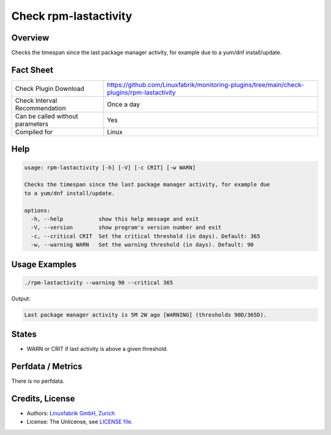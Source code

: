 Check rpm-lastactivity
======================

Overview
--------

Checks the timespan since the last package manager activity, for example due to a yum/dnf install/update.


Fact Sheet
----------

.. csv-table::
    :widths: 30, 70

    "Check Plugin Download",                "https://github.com/Linuxfabrik/monitoring-plugins/tree/main/check-plugins/rpm-lastactivity"
    "Check Interval Recommendation",        "Once a day"
    "Can be called without parameters",     "Yes"
    "Compiled for",                         "Linux"


Help
----

.. code-block:: text

    usage: rpm-lastactivity [-h] [-V] [-c CRIT] [-w WARN]

    Checks the timespan since the last package manager activity, for example due
    to a yum/dnf install/update.

    options:
      -h, --help           show this help message and exit
      -V, --version        show program's version number and exit
      -c, --critical CRIT  Set the critical threshold (in days). Default: 365
      -w, --warning WARN   Set the warning threshold (in days). Default: 90


Usage Examples
--------------

.. code-block:: bash

    ./rpm-lastactivity --warning 90 --critical 365
    
Output:

.. code-block:: text

    Last package manager activity is 5M 2W ago [WARNING] (thresholds 90D/365D).


States
------

* WARN or CRIT if last activity is above a given threshold.


Perfdata / Metrics
------------------

There is no perfdata.


Credits, License
----------------

* Authors: `Linuxfabrik GmbH, Zurich <https://www.linuxfabrik.ch>`_
* License: The Unlicense, see `LICENSE file <https://unlicense.org/>`_.

